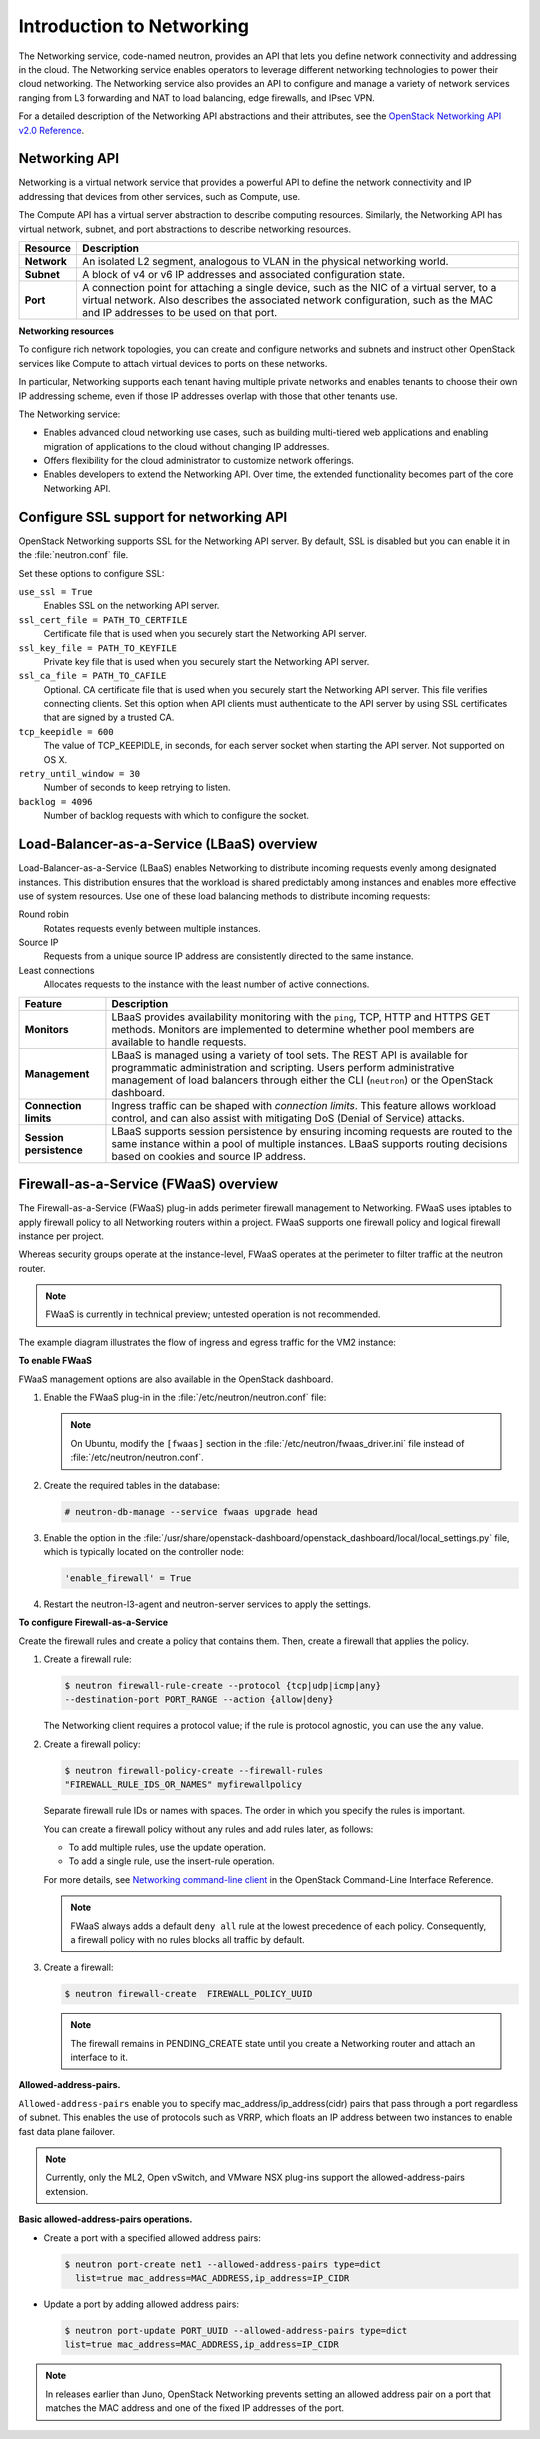 ==========================
Introduction to Networking
==========================

The Networking service, code-named neutron, provides an API that lets
you define network connectivity and addressing in the cloud. The
Networking service enables operators to leverage different networking
technologies to power their cloud networking. The Networking service
also provides an API to configure and manage a variety of network
services ranging from L3 forwarding and NAT to load balancing, edge
firewalls, and IPsec VPN.

For a detailed description of the Networking API abstractions and their
attributes, see the `OpenStack Networking API v2.0
Reference <http://developer.openstack.org/api-ref-networking-v2.html>`__.

Networking API
~~~~~~~~~~~~~~

Networking is a virtual network service that provides a powerful API to
define the network connectivity and IP addressing that devices from
other services, such as Compute, use.

The Compute API has a virtual server abstraction to describe computing
resources. Similarly, the Networking API has virtual network, subnet,
and port abstractions to describe networking resources.

+---------------+-------------------------------------------------------------+
| Resource      | Description                                                 |
+===============+=============================================================+
| **Network**   | An isolated L2 segment, analogous to VLAN in the physical   |
|               | networking world.                                           |
+---------------+-------------------------------------------------------------+
| **Subnet**    | A block of v4 or v6 IP addresses and associated             |
|               | configuration state.                                        |
+---------------+-------------------------------------------------------------+
| **Port**      | A connection point for attaching a single device, such as   |
|               | the NIC of a virtual server, to a virtual network. Also     |
|               | describes the associated network configuration, such as     |
|               | the MAC and IP addresses to be used on that port.           |
+---------------+-------------------------------------------------------------+

**Networking resources**

To configure rich network topologies, you can create and configure
networks and subnets and instruct other OpenStack services like Compute
to attach virtual devices to ports on these networks.

In particular, Networking supports each tenant having multiple private
networks and enables tenants to choose their own IP addressing scheme,
even if those IP addresses overlap with those that other tenants use.

The Networking service:

-  Enables advanced cloud networking use cases, such as building
   multi-tiered web applications and enabling migration of applications
   to the cloud without changing IP addresses.

-  Offers flexibility for the cloud administrator to customize network
   offerings.

-  Enables developers to extend the Networking API. Over time, the
   extended functionality becomes part of the core Networking API.

Configure SSL support for networking API
~~~~~~~~~~~~~~~~~~~~~~~~~~~~~~~~~~~~~~~~

OpenStack Networking supports SSL for the Networking API server. By
default, SSL is disabled but you can enable it in the :file:`neutron.conf`
file.

Set these options to configure SSL:

``use_ssl = True``
    Enables SSL on the networking API server.

``ssl_cert_file = PATH_TO_CERTFILE``
    Certificate file that is used when you securely start the Networking
    API server.

``ssl_key_file = PATH_TO_KEYFILE``
    Private key file that is used when you securely start the Networking
    API server.

``ssl_ca_file = PATH_TO_CAFILE``
    Optional. CA certificate file that is used when you securely start
    the Networking API server. This file verifies connecting clients.
    Set this option when API clients must authenticate to the API server
    by using SSL certificates that are signed by a trusted CA.

``tcp_keepidle = 600``
    The value of TCP\_KEEPIDLE, in seconds, for each server socket when
    starting the API server. Not supported on OS X.

``retry_until_window = 30``
    Number of seconds to keep retrying to listen.

``backlog = 4096``
    Number of backlog requests with which to configure the socket.

Load-Balancer-as-a-Service (LBaaS) overview
~~~~~~~~~~~~~~~~~~~~~~~~~~~~~~~~~~~~~~~~~~~

Load-Balancer-as-a-Service (LBaaS) enables Networking to distribute
incoming requests evenly among designated instances. This distribution
ensures that the workload is shared predictably among instances and
enables more effective use of system resources. Use one of these load
balancing methods to distribute incoming requests:

Round robin
    Rotates requests evenly between multiple instances.

Source IP
    Requests from a unique source IP address are consistently directed
    to the same instance.

Least connections
    Allocates requests to the instance with the least number of active
    connections.

+-------------------------+---------------------------------------------------+
| Feature                 | Description                                       |
+=========================+===================================================+
| **Monitors**            | LBaaS provides availability monitoring with the   |
|                         | ``ping``, TCP, HTTP and HTTPS GET methods.        |
|                         | Monitors are implemented to determine whether     |
|                         | pool members are available to handle requests.    |
+-------------------------+---------------------------------------------------+
| **Management**          | LBaaS is managed using a variety of tool sets.    |
|                         | The REST API is available for programmatic        |
|                         | administration and scripting. Users perform       |
|                         | administrative management of load balancers       |
|                         | through either the CLI (``neutron``) or the       |
|                         | OpenStack dashboard.                              |
+-------------------------+---------------------------------------------------+
| **Connection limits**   | Ingress traffic can be shaped with *connection    |
|                         | limits*. This feature allows workload control,    |
|                         | and can also assist with mitigating DoS (Denial   |
|                         | of Service) attacks.                              |
+-------------------------+---------------------------------------------------+
| **Session persistence** | LBaaS supports session persistence by ensuring    |
|                         | incoming requests are routed to the same instance |
|                         | within a pool of multiple instances. LBaaS        |
|                         | supports routing decisions based on cookies and   |
|                         | source IP address.                                |
+-------------------------+---------------------------------------------------+


Firewall-as-a-Service (FWaaS) overview
~~~~~~~~~~~~~~~~~~~~~~~~~~~~~~~~~~~~~~

The Firewall-as-a-Service (FWaaS) plug-in adds perimeter firewall
management to Networking. FWaaS uses iptables to apply firewall policy
to all Networking routers within a project. FWaaS supports one firewall
policy and logical firewall instance per project.

Whereas security groups operate at the instance-level, FWaaS operates at
the perimeter to filter traffic at the neutron router.

.. Note::

    FWaaS is currently in technical preview; untested operation is not
    recommended.

The example diagram illustrates the flow of ingress and egress traffic
for the VM2 instance:

|FWaaS architecture|

**To enable FWaaS**

FWaaS management options are also available in the OpenStack dashboard.

#. Enable the FWaaS plug-in in the :file:`/etc/neutron/neutron.conf` file:

   .. code-block:: ini
      :linenos:

       service_plugins = firewall
       [service_providers]
       ...
       service_provider = FIREWALL:Iptables:neutron.agent.linux.iptables_
       firewall.OVSHybridIptablesFirewallDriver:default

       [fwaas]
       driver = neutron_fwaas.services.firewall.drivers.linux.iptables_
       fwaas.IptablesFwaasDriver
       enabled = True

   .. Note::

       On Ubuntu, modify the ``[fwaas]`` section in the
       :file:`/etc/neutron/fwaas_driver.ini` file instead of
       :file:`/etc/neutron/neutron.conf`.

#. Create the required tables in the database:

   .. code:: console

       # neutron-db-manage --service fwaas upgrade head

#. Enable the option in the
   :file:`/usr/share/openstack-dashboard/openstack_dashboard/local/local_settings.py`
   file, which is typically located on the controller node:

   .. code:: ini

        'enable_firewall' = True

#. Restart the neutron-l3-agent and neutron-server services to apply the
   settings.

**To configure Firewall-as-a-Service**

Create the firewall rules and create a policy that contains them. Then,
create a firewall that applies the policy.

#. Create a firewall rule:

   .. code:: console

       $ neutron firewall-rule-create --protocol {tcp|udp|icmp|any}
       --destination-port PORT_RANGE --action {allow|deny}

   The Networking client requires a protocol value; if the rule is protocol
   agnostic, you can use the ``any`` value.

#. Create a firewall policy:

   .. code:: console

       $ neutron firewall-policy-create --firewall-rules
       "FIREWALL_RULE_IDS_OR_NAMES" myfirewallpolicy

   Separate firewall rule IDs or names with spaces. The order in which you
   specify the rules is important.

   You can create a firewall policy without any rules and add rules later,
   as follows:

   -  To add multiple rules, use the update operation.

   -  To add a single rule, use the insert-rule operation.

   For more details, see `Networking command-line
   client <http://docs.openstack.org/cli-reference/content/
   neutronclient_commands.html#neutronclient_subcommand_
   firewall-policy-create>`__
   in the OpenStack Command-Line Interface Reference.

   .. Note::

       FWaaS always adds a default ``deny all`` rule at the lowest precedence of
       each policy. Consequently, a firewall policy with no rules blocks
       all traffic by default.

#. Create a firewall:

   .. code:: console

       $ neutron firewall-create  FIREWALL_POLICY_UUID

   .. Note::

       The firewall remains in PENDING\_CREATE state until you create a
       Networking router and attach an interface to it.

**Allowed-address-pairs.**

``Allowed-address-pairs`` enable you to specify
mac_address/ip_address(cidr) pairs that pass through a port regardless
of subnet. This enables the use of protocols such as VRRP, which floats
an IP address between two instances to enable fast data plane failover.

.. Note::

   Currently, only the ML2, Open vSwitch, and VMware NSX plug-ins
   support the allowed-address-pairs extension.

**Basic allowed-address-pairs operations.**

- Create a port with a specified allowed address pairs:

  .. code:: console

     $ neutron port-create net1 --allowed-address-pairs type=dict
       list=true mac_address=MAC_ADDRESS,ip_address=IP_CIDR

- Update a port by adding allowed address pairs:

  .. code:: console

     $ neutron port-update PORT_UUID --allowed-address-pairs type=dict
     list=true mac_address=MAC_ADDRESS,ip_address=IP_CIDR

.. Note::

    In releases earlier than Juno, OpenStack Networking prevents setting
    an allowed address pair on a port that matches the MAC address and
    one of the fixed IP addresses of the port.

.. |FWaaS architecture| image:: ../../common/figures/fwaas.png
